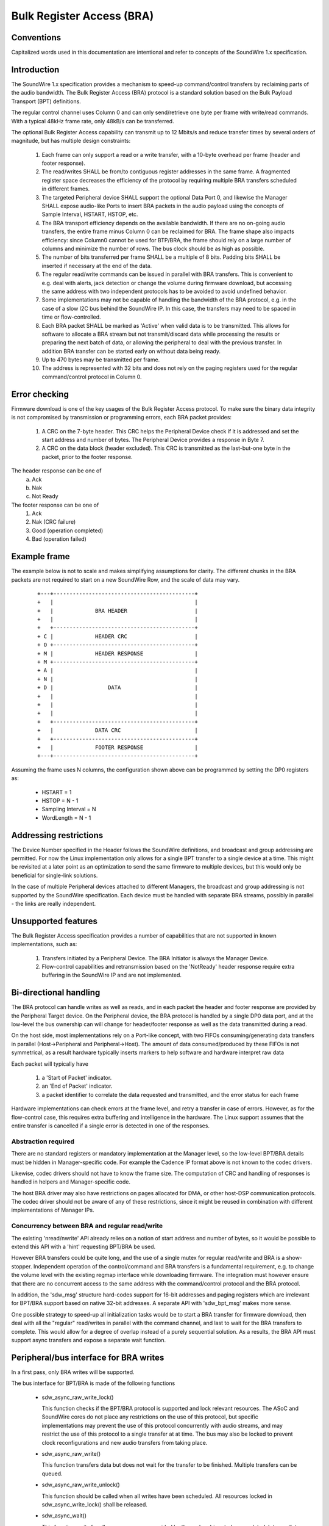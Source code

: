 ==========================
Bulk Register Access (BRA)
==========================

Conventions
-----------

Capitalized words used in this documentation are intentional and refer
to concepts of the SoundWire 1.x specification.

Introduction
------------

The SoundWire 1.x specification provides a mechanism to speed-up
command/control transfers by reclaiming parts of the audio
bandwidth. The Bulk Register Access (BRA) protocol is a standard
solution based on the Bulk Payload Transport (BPT) definitions.

The regular control channel uses Column 0 and can only send/retrieve
one byte per frame with write/read commands. With a typical 48kHz
frame rate, only 48kB/s can be transferred.

The optional Bulk Register Access capability can transmit up to 12
Mbits/s and reduce transfer times by several orders of magnitude, but
has multiple design constraints:

  (1) Each frame can only support a read or a write transfer, with a
      10-byte overhead per frame (header and footer response).

  (2) The read/writes SHALL be from/to contiguous register addresses
      in the same frame. A fragmented register space decreases the
      efficiency of the protocol by requiring multiple BRA transfers
      scheduled in different frames.

  (3) The targeted Peripheral device SHALL support the optional Data
      Port 0, and likewise the Manager SHALL expose audio-like Ports
      to insert BRA packets in the audio payload using the concepts of
      Sample Interval, HSTART, HSTOP, etc.

  (4) The BRA transport efficiency depends on the available
      bandwidth. If there are no on-going audio transfers, the entire
      frame minus Column 0 can be reclaimed for BRA. The frame shape
      also impacts efficiency: since Column0 cannot be used for
      BTP/BRA, the frame should rely on a large number of columns and
      minimize the number of rows. The bus clock should be as high as
      possible.

  (5) The number of bits transferred per frame SHALL be a multiple of
      8 bits. Padding bits SHALL be inserted if necessary at the end
      of the data.

  (6) The regular read/write commands can be issued in parallel with
      BRA transfers. This is convenient to e.g. deal with alerts, jack
      detection or change the volume during firmware download, but
      accessing the same address with two independent protocols has to
      be avoided to avoid undefined behavior.

  (7) Some implementations may not be capable of handling the
      bandwidth of the BRA protocol, e.g. in the case of a slow I2C
      bus behind the SoundWire IP. In this case, the transfers may
      need to be spaced in time or flow-controlled.

  (8) Each BRA packet SHALL be marked as 'Active' when valid data is
      to be transmitted. This allows for software to allocate a BRA
      stream but not transmit/discard data while processing the
      results or preparing the next batch of data, or allowing the
      peripheral to deal with the previous transfer. In addition BRA
      transfer can be started early on without data being ready.

  (9) Up to 470 bytes may be transmitted per frame.

  (10) The address is represented with 32 bits and does not rely on
       the paging registers used for the regular command/control
       protocol in Column 0.


Error checking
--------------

Firmware download is one of the key usages of the Bulk Register Access
protocol. To make sure the binary data integrity is not compromised by
transmission or programming errors, each BRA packet provides:

  (1) A CRC on the 7-byte header. This CRC helps the Peripheral Device
      check if it is addressed and set the start address and number of
      bytes. The Peripheral Device provides a response in Byte 7.

  (2) A CRC on the data block (header excluded). This CRC is
      transmitted as the last-but-one byte in the packet, prior to the
      footer response.

The header response can be one of
  (a) Ack
  (b) Nak
  (c) Not Ready

The footer response can be one of
  (1) Ack
  (2) Nak  (CRC failure)
  (3) Good (operation completed)
  (4) Bad  (operation failed)

Example frame
-------------

The example below is not to scale and makes simplifying assumptions
for clarity. The different chunks in the BRA packets are not required
to start on a new SoundWire Row, and the scale of data may vary.

      ::

	+---+--------------------------------------------+
	+   |                                            |
	+   |             BRA HEADER                     |
        +   |	                                         |
	+   +--------------------------------------------+
	+ C |             HEADER CRC                     |
	+ O +--------------------------------------------+
	+ M | 	          HEADER RESPONSE                |
	+ M +--------------------------------------------+
	+ A |                                            |
	+ N |                                            |
	+ D |                 DATA                       |
	+   |                                            |
	+   |                                            |
	+   |                                            |
	+   +--------------------------------------------+
	+   |             DATA CRC                       |
	+   +--------------------------------------------+
	+   | 	          FOOTER RESPONSE                |
	+---+--------------------------------------------+


Assuming the frame uses N columns, the configuration shown above can
be programmed by setting the DP0 registers as:

    - HSTART = 1
    - HSTOP = N - 1
    - Sampling Interval = N
    - WordLength = N - 1

Addressing restrictions
-----------------------

The Device Number specified in the Header follows the SoundWire
definitions, and broadcast and group addressing are permitted. For now
the Linux implementation only allows for a single BPT transfer to a
single device at a time. This might be revisited at a later point as
an optimization to send the same firmware to multiple devices, but
this would only be beneficial for single-link solutions.

In the case of multiple Peripheral devices attached to different
Managers, the broadcast and group addressing is not supported by the
SoundWire specification. Each device must be handled with separate BRA
streams, possibly in parallel - the links are really independent.

Unsupported features
--------------------

The Bulk Register Access specification provides a number of
capabilities that are not supported in known implementations, such as:

  (1) Transfers initiated by a Peripheral Device. The BRA Initiator is
      always the Manager Device.

  (2) Flow-control capabilities and retransmission based on the
      'NotReady' header response require extra buffering in the
      SoundWire IP and are not implemented.

Bi-directional handling
-----------------------

The BRA protocol can handle writes as well as reads, and in each
packet the header and footer response are provided by the Peripheral
Target device. On the Peripheral device, the BRA protocol is handled
by a single DP0 data port, and at the low-level the bus ownership can
will change for header/footer response as well as the data transmitted
during a read.

On the host side, most implementations rely on a Port-like concept,
with two FIFOs consuming/generating data transfers in parallel
(Host->Peripheral and Peripheral->Host). The amount of data
consumed/produced by these FIFOs is not symmetrical, as a result
hardware typically inserts markers to help software and hardware
interpret raw data

Each packet will typically have

  (1) a 'Start of Packet' indicator.

  (2) an 'End of Packet' indicator.

  (3) a packet identifier to correlate the data requested and
      transmitted, and the error status for each frame

Hardware implementations can check errors at the frame level, and
retry a transfer in case of errors. However, as for the flow-control
case, this requires extra buffering and intelligence in the
hardware. The Linux support assumes that the entire transfer is
cancelled if a single error is detected in one of the responses.

Abstraction required
~~~~~~~~~~~~~~~~~~~~

There are no standard registers or mandatory implementation at the
Manager level, so the low-level BPT/BRA details must be hidden in
Manager-specific code. For example the Cadence IP format above is not
known to the codec drivers.

Likewise, codec drivers should not have to know the frame size. The
computation of CRC and handling of responses is handled in helpers and
Manager-specific code.

The host BRA driver may also have restrictions on pages allocated for
DMA, or other host-DSP communication protocols. The codec driver
should not be aware of any of these restrictions, since it might be
reused in combination with different implementations of Manager IPs.

Concurrency between BRA and regular read/write
~~~~~~~~~~~~~~~~~~~~~~~~~~~~~~~~~~~~~~~~~~~~~~

The existing 'nread/nwrite' API already relies on a notion of start
address and number of bytes, so it would be possible to extend this
API with a 'hint' requesting BPT/BRA be used.

However BRA transfers could be quite long, and the use of a single
mutex for regular read/write and BRA is a show-stopper. Independent
operation of the control/command and BRA transfers is a fundamental
requirement, e.g. to change the volume level with the existing regmap
interface while downloading firmware. The integration must however
ensure that there are no concurrent access to the same address with
the command/control protocol and the BRA protocol.

In addition, the 'sdw_msg' structure hard-codes support for 16-bit
addresses and paging registers which are irrelevant for BPT/BRA
support based on native 32-bit addresses. A separate API with
'sdw_bpt_msg' makes more sense.

One possible strategy to speed-up all initialization tasks would be to
start a BRA transfer for firmware download, then deal with all the
"regular" read/writes in parallel with the command channel, and last
to wait for the BRA transfers to complete. This would allow for a
degree of overlap instead of a purely sequential solution. As a
results, the BRA API must support async transfers and expose a
separate wait function.


Peripheral/bus interface for BRA writes
---------------------------------------

In a first pass, only BRA writes will be supported.

The bus interface for BPT/BRA is made of the following functions

    - sdw_async_raw_write_lock()

      This function checks if the BPT/BRA protocol is supported and
      lock relevant resources. The ASoC and SoundWire cores do not
      place any restrictions on the use of this protocol, but specific
      implementations may prevent the use of this protocol
      concurrently with audio streams, and may restrict the use of
      this protocol to a single transfer at at time. The bus may also be
      locked to prevent clock reconfigurations and new audio transfers from
      taking place.

    - sdw_async_raw_write()

      This function transfers data but does not wait for the transfer
      to be finished. Multiple transfers can be queued.

    - sdw_async_raw_write_unlock()

      This function should be called when all writes have been scheduled. All resources
      locked in sdw_async_write_lock() shall be released.

    - sdw_async_wait()

      This function waits for all async messages provided by the codec
      driver to be completed. Intermediate status for smaller chunks
      will not be provided back to the codec driver, only a return
      code will be provided.


Regmap use
~~~~~~~~~~

Codec drivers can rely on
regmap_raw_write_async()/regmap_async_complete() to transfer large
chunks of data asynchronously. Such transfers may be demoted to
regular regmap_writes() if the BPT/BRA protocol is not supported or
not available.

Codec drivers may rely on regular regmap read/writes in parallel with
async read/writes, but the SoundWire core does not provide any
safeguards against concurrent access to the same register with two
different methods.

BRA stream model
----------------

For regular audio transfers, the machine driver exposes a dailink
connecting CPU DAI(s) and Codec DAI(s).

This model is not required BRA support:

   (1) The SoundWire DAIs are mainly wrappers for SoundWire Data
       Ports, with possibly some analog or audio conversion
       capabilities bolted behind the Data Port. In the context of
       BRA, the DP0 is the destination. DP0 registers are standard and
       can be programmed blindly without knowing what Peripheral is
       connected to each link. In addition, if there are multiple
       Peripherals on a link and some of them do not support DP0, the
       write commands to program DP0 registers will generate harmless
       COMMAND_IGNORED responses that will be wired-ORed with
       responses from Peripherals which support DP0. In other words,
       the DP0 programming can be done with broadcast commands, and
       the information on the Target device can be added only in the
       BRA Header.

   (2) At the CPU level, the DAI concept is not useful for BRA; the
       machine driver will not create a dailink relying on DP0. The
       only concept that is needed is the notion of port.

   (3) The stream concept relies on a set of master_rt and slave_rt
       concepts. All of these entities represent ports and not DAIs.

   (4) With the assumption that a single BRA stream is used per link,
       that stream can connect master ports as well as all peripheral
       DP0 ports.

   (5) BRA transfers only make sense in the concept of one
       Manager/Link, so the BRA stream handling does not rely on the
       concept of multi-link aggregation allowed by regular DAI links.

Audio DMA support
-----------------

Some DMAs, such as HDaudio, require an audio format field to be
set. This format is in turn used to define acceptable bursts. BPT/BRA
support is not fully compatible with these definitions in that the
format and bandwidth may vary between read and write commands.

In addition, on Intel HDaudio Intel platforms the DMAs need to be
programmed with a PCM format matching the bandwidth of the BPT/BRA
transfer. The format is based on 192kHz 32-bit samples, and the number
of channels varies to adjust the bandwidth. The notion of channel is
completely notional since the data is not typical audio
PCM. Programming such channels helps reserve enough bandwidth and adjust
FIFO sizes to avoid xruns.

Alignment requirements are currently not enforced at the core level
but at the platform-level, e.g. for Intel the data sizes must be
multiples of 32 bytes.
